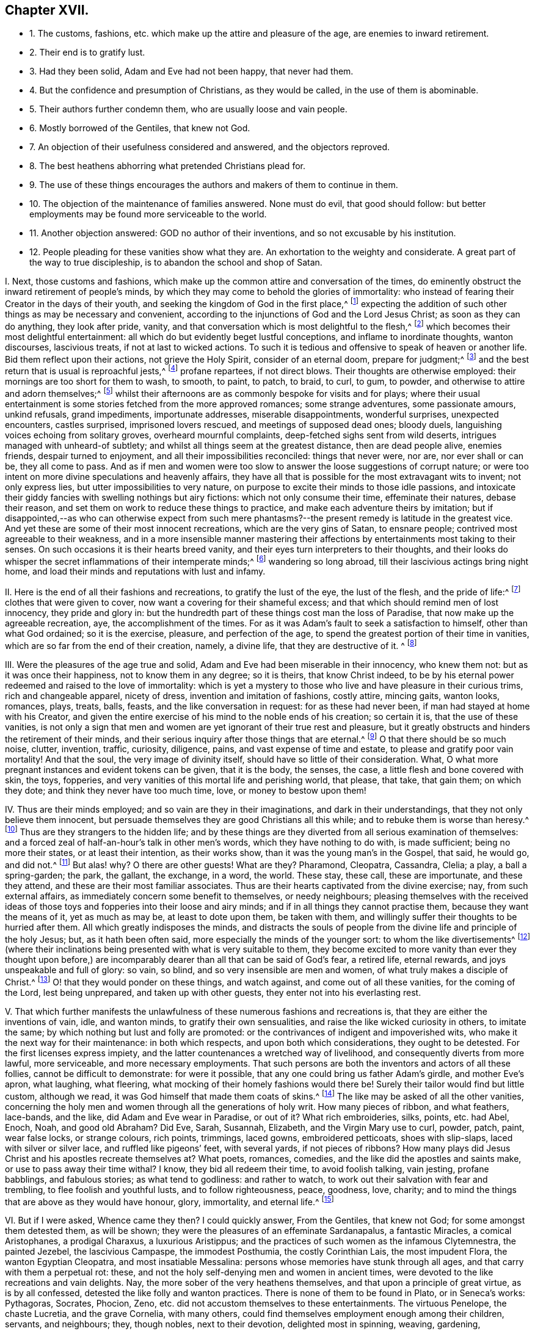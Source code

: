 == Chapter XVII.

[.chapter-synopsis]
* 1+++.+++ The customs, fashions, etc. which make up the attire and pleasure of the age, are enemies to inward retirement.
* 2+++.+++ Their end is to gratify lust.
* 3+++.+++ Had they been solid, Adam and Eve had not been happy, that never had them.
* 4+++.+++ But the confidence and presumption of Christians, as they would be called, in the use of them is abominable.
* 5+++.+++ Their authors further condemn them, who are usually loose and vain people.
* 6+++.+++ Mostly borrowed of the Gentiles, that knew not God.
* 7+++.+++ An objection of their usefulness considered and answered, and the objectors reproved.
* 8+++.+++ The best heathens abhorring what pretended Christians plead for.
* 9+++.+++ The use of these things encourages the authors and makers of them to continue in them.
* 10+++.+++ The objection of the maintenance of families answered. None must do evil, that good should follow: but better employments may be found more serviceable to the world.
* 11+++.+++ Another objection answered: GOD no author of their inventions, and so not excusable by his institution.
* 12+++.+++ People pleading for these vanities show what they are. An exhortation to the weighty and considerate. A great part of the way to true discipleship, is to abandon the school and shop of Satan.

[.numbered-group]
====

[.numbered]
I+++.+++ Next, those customs and fashions,
which make up the common attire and conversation of the times,
do eminently obstruct the inward retirement of people`'s minds,
by which they may come to behold the glories of immortality:
who instead of fearing their Creator in the days of their youth,
and seeking the kingdom of God in the first place,^
footnote:[Ecc. 12:1; Luke 12:31.]
expecting the addition of such other things as may be necessary and convenient,
according to the injunctions of God and the Lord Jesus Christ;
as soon as they can do anything, they look after pride, vanity,
and that conversation which is most delightful to the flesh,^
footnote:[Jer. 18:18-20.]
which becomes their most delightful entertainment:
all which do but evidently beget lustful conceptions, and inflame to inordinate thoughts,
wanton discourses, lascivious treats, if not at last to wicked actions.
To such it is tedious and offensive to speak of heaven or another life.
Bid them reflect upon their actions, not grieve the Holy Spirit,
consider of an eternal doom, prepare for judgment;^
footnote:[Ecc. 4:8. 2 Tim. 2:16,21-22. Eph. 4:30.]
and the best return that is usual is reproachful jests,^
footnote:[Eph. 5:3-4.]
profane repartees, if not direct blows.
Their thoughts are otherwise employed: their mornings are too short for them to wash,
to smooth, to paint, to patch, to braid, to curl, to gum, to powder,
and otherwise to attire and adorn themselves;^
footnote:[Ps. 12:2; Isa.
v.; xii.; lix.
3, 4.]
whilst their afternoons are as commonly bespoke for visits and for plays;
where their usual entertainment is some stories fetched from the more approved romances;
some strange adventures, some passionate amours, unkind refusals, grand impediments,
importunate addresses, miserable disappointments, wonderful surprises,
unexpected encounters, castles surprised, imprisoned lovers rescued,
and meetings of supposed dead ones; bloody duels,
languishing voices echoing from solitary groves, overheard mournful complaints,
deep-fetched sighs sent from wild deserts, intrigues managed with unheard-of subtlety;
and whilst all things seem at the greatest distance, then are dead people alive,
enemies friends, despair turned to enjoyment, and all their impossibilities reconciled:
things that never were, nor are, nor ever shall or can be, they all come to pass.
And as if men and women were too slow to answer the loose suggestions of corrupt nature;
or were too intent on more divine speculations and heavenly affairs,
they have all that is possible for the most extravagant wits to invent;
not only express lies, but utter impossibilities to very nature,
on purpose to excite their minds to those idle passions,
and intoxicate their giddy fancies with swelling nothings but airy fictions:
which not only consume their time, effeminate their natures, debase their reason,
and set them on work to reduce these things to practice,
and make each adventure theirs by imitation;
but if disappointed,--as who can otherwise expect from such mere
phantasms?--the present remedy is latitude in the greatest vice.
And yet these are some of their most innocent recreations,
which are the very gins of Satan, to ensnare people;
contrived most agreeable to their weakness,
and in a more insensible manner mastering their affections
by entertainments most taking to their senses.
On such occasions it is their hearts breed vanity,
and their eyes turn interpreters to their thoughts,
and their looks do whisper the secret inflammations of their intemperate minds;^
footnote:[Prov. 7:10-21.]
wandering so long abroad, till their lascivious actings bring night home,
and load their minds and reputations with lust and infamy.

[.numbered]
II. Here is the end of all their fashions and recreations,
to gratify the lust of the eye, the lust of the flesh, and the pride of life:^
footnote:[1 John 2:15-16.]
clothes that were given to cover, now want a covering for their shameful excess;
and that which should remind men of lost innocency, they pride and glory in:
but the hundredth part of these things cost man the loss of Paradise,
that now make up the agreeable recreation, aye, the accomplishment of the times.
For as it was Adam`'s fault to seek a satisfaction to himself,
other than what God ordained; so it is the exercise, pleasure, and perfection of the age,
to spend the greatest portion of their time in vanities,
which are so far from the end of their creation, namely, a divine life,
that they are destructive of it.
^
footnote:[Ecc. 12:1.]

[.numbered]
III.
Were the pleasures of the age true and solid,
Adam and Eve had been miserable in their innocency, who knew them not:
but as it was once their happiness, not to know them in any degree; so it is theirs,
that know Christ indeed,
to be by his eternal power redeemed and raised to the love of immortality:
which is yet a mystery to those who live and have pleasure in their curious trims,
rich and changeable apparel, nicety of dress, invention and imitation of fashions,
costly attire, mincing gaits, wanton looks, romances, plays, treats, balls, feasts,
and the like conversation in request: for as these had never been,
if man had stayed at home with his Creator,
and given the entire exercise of his mind to the noble ends of his creation;
so certain it is, that the use of these vanities,
is not only a sign that men and women are yet ignorant of their true rest and pleasure,
but it greatly obstructs and hinders the retirement of their minds,
and their serious inquiry after those things that are eternal.^
footnote:[Eph. 2:1-5; Col. 2:13; 1 Pet. 1:14-18; Tit. 2:11-12;
James 5:5; Matt. 7:17-19; Rom. 8:8; Matt. 16:26; 1 Cor. 6:13;
Job 35:15; Isa. 40:6; 1 Pet. 1:24.]
O that there should be so much noise, clutter, invention, traffic, curiosity, diligence,
pains, and vast expense of time and estate, to please and gratify poor vain mortality!
And that the soul, the very image of divinity itself,
should have so little of their consideration.
What, O what more pregnant instances and evident tokens can be given,
that it is the body, the senses, the case, a little flesh and bone covered with skin,
the toys, fopperies, and very vanities of this mortal life and perishing world,
that please, that take, that gain them; on which they dote;
and think they never have too much time, love, or money to bestow upon them!

[.numbered]
IV. Thus are their minds employed; and so vain are they in their imaginations,
and dark in their understandings, that they not only believe them innocent,
but persuade themselves they are good Christians all this while;
and to rebuke them is worse than heresy.^
footnote:[Luke 8:14; Prov. 1:30, x. 17, xii. 1, xv. 14;
Isa. 57:1-10; Jer. 16:19-21; Matt. 6:7.]
Thus are they strangers to the hidden life;
and by these things are they diverted from all serious examination of themselves:
and a forced zeal of half-an-hour`'s talk in other men`'s words,
which they have nothing to do with, is made sufficient; being no more their states,
or at least their intention, as their works show,
than it was the young man`'s in the Gospel, that said, he would go, and did not.^
footnote:[Luke 8:14. Prov. 1:25,30, ch. x. 17, ch. xii. 1, ch.
xv. 15, Isa. 58:1-2 to 10. Jer. 16:19-21. 2 Tim. 3:4. Matt. 6:7.]
But alas! why?
O there are other guests!
What are they?
Pharamond, Cleopatra, Cassandra, Clelia; a play, a ball a spring-garden; the park,
the gallant, the exchange, in a word, the world.
These stay, these call, these are importunate, and these they attend,
and these are their most familiar associates.
Thus are their hearts captivated from the divine exercise; nay,
from such external affairs, as immediately concern some benefit to themselves,
or needy neighbours;
pleasing themselves with the received ideas of those
toys and fopperies into their loose and airy minds;
and if in all things they cannot practise them, because they want the means of it,
yet as much as may be, at least to dote upon them, be taken with them,
and willingly suffer their thoughts to be hurried after them.
All which greatly indisposes the minds,
and distracts the souls of people from the divine life and principle of the holy Jesus;
but, as it hath been often said, more especially the minds of the younger sort:
to whom the like divertisements^
footnote:[Isa. 59:4; Jer. 2:5; Ecc. 11:10.]
(where their inclinations being presented with what is very suitable to them,
they become excited to more vanity than ever they thought upon before,)
are incomparably dearer than all that can be said of God`'s fear,
a retired life, eternal rewards, and joys unspeakable and full of glory: so vain,
so blind, and so very insensible are men and women,
of what truly makes a disciple of Christ.^
footnote:[Rom. 13:11-12; Matt. 15:7-14.]
O! that they would ponder on these things, and watch against,
and come out of all these vanities, for the coming of the Lord, lest being unprepared,
and taken up with other guests, they enter not into his everlasting rest.

[.numbered]
V+++.+++ That which further manifests the unlawfulness
of these numerous fashions and recreations is,
that they are either the inventions of vain, idle, and wanton minds,
to gratify their own sensualities, and raise the like wicked curiosity in others,
to imitate the same; by which nothing but lust and folly are promoted:
or the contrivances of indigent and impoverished wits,
who make it the next way for their maintenance: in both which respects,
and upon both which considerations, they ought to be detested.
For the first licenses express impiety,
and the latter countenances a wretched way of livelihood,
and consequently diverts from more lawful, more serviceable,
and more necessary employments.
That such persons are both the inventors and actors of all these follies,
cannot be difficult to demonstrate: for were it possible,
that any one could bring us father Adam`'s girdle, and mother Eve`'s apron,
what laughing, what fleering, what mocking of their homely fashions would there be!
Surely their tailor would find but little custom, although we read,
it was God himself that made them coats of skins.^
footnote:[Gen. 3:21.]
The like may be asked of all the other vanities,
concerning the holy men and women through all the generations of holy writ.
How many pieces of ribbon, and what feathers, lace-bands, and the like,
did Adam and Eve wear in Paradise, or out of it?
What rich embroideries, silks, points, etc. had Abel, Enoch, Noah, and good old Abraham?
Did Eve, Sarah, Susannah, Elizabeth, and the Virgin Mary use to curl, powder, patch,
paint, wear false locks, or strange colours, rich points, trimmings, laced gowns,
embroidered petticoats, shoes with slip-slaps, laced with silver or silver lace,
and ruffled like pigeons`' feet, with several yards, if not pieces of ribbons?
How many plays did Jesus Christ and his apostles recreate themselves at?
What poets, romances, comedies, and the like did the apostles and saints make,
or use to pass away their time withal?
I know, they bid all redeem their time, to avoid foolish talking, vain jesting,
profane babblings, and fabulous stories; as what tend to godliness: and rather to watch,
to work out their salvation with fear and trembling, to flee foolish and youthful lusts,
and to follow righteousness, peace, goodness, love, charity;
and to mind the things that are above as they would have honour, glory, immortality,
and eternal life.^
footnote:[Eph. 5:1-5, 15, 16; 2 Tim. 2:16,22; Matt. 25:13; Phil. 2:12-13;
Col. 3:1,2,5; Rom. 2:6-7.]

[.numbered]
VI. But if I were asked, Whence came they then?
I could quickly answer, From the Gentiles, that knew not God;
for some amongst them detested them, as will be shown;
they were the pleasures of an effeminate Sardanapalus, a fantastic Miracles,
a comical Aristophanes, a prodigal Charaxus, a luxurious Aristippus;
and the practices of such women as the infamous Clytemnestra, the painted Jezebel,
the lascivious Campaspe, the immodest Posthumia, the costly Corinthian Lais,
the most impudent Flora, the wanton Egyptian Cleopatra, and most insatiable Messalina:
persons whose memories have stunk through all ages,
and that carry with them a perpetual rot: these,
and not the holy self-denying men and women in ancient times,
were devoted to the like recreations and vain delights.
Nay, the more sober of the very heathens themselves,
and that upon a principle of great virtue, as is by all confessed,
detested the like folly and wanton practices.
There is none of them to be found in Plato, or in Seneca`'s works: Pythagoras, Socrates,
Phocion, Zeno, etc. did not accustom themselves to these entertainments.
The virtuous Penelope, the chaste Lucretia, and the grave Cornelia, with many others,
could find themselves employment enough among their children, servants, and neighbours;
they, though nobles, next to their devotion, delighted most in spinning, weaving,
gardening, needlework, and such like good housewifery, and commendable entertainment:
who, though called Heathens, expressed much more Christianity in all their actions,
than do the wanton, foolish people of this age,
who notwithstanding will be called Christians.
But above all, you playmongers, whence think you,
came your so passionately beloved comedies; than which,
as there is not any one diversion that is more pernicious, so not one more in esteem,
and fondly frequented?
Why, I will tell you; their greatgrandfather was a Heathen,
and that not of the best sort: his name was Epicharmus.
It is true, he is called a philosopher, or a lover of wisdom; but he was only so by name;
and no more in reality than the comedians of these times are true Christians.
It is reported of him by Suidas, a Greek historian,
that he was the first man who invented comedies; and by the help of one Phormus,
he made also fifty fables.
But would you know his country, and the reason of his invention?
His country was Syracuse, the chief city in Sicily,
famous for the infamy of many tyrants; to please and gratify the lusts of some of whom,
he set his wits to work.
And do not you think this an ill original?
And is it less in any one to imitate, or justify the same,
since the more sober Heathens have themselves condemned them?
Nay, is it not abominable, when such as call themselves Christians,
do both imitate and justify the like inventions?
Nor had the melancholy tragedies a better parentage, namely, one Thespis,
an Athenian poet;
to whom they also do ascribe the original of that impudent custom of painting faces,
and the counterfeit, or representation of other persons, by change of habit, humours,
etc., all which are now so much in use and reputation with the great ones of the times.
To these let me add that poetical amoroso,
whom an inordinate passion of love first transported to those poetical raptures of admiration,
indeed sordid effeminacy, if not idolatry; they call him Alcman or Alcina, a Lydian:
he being exceedingly in love with a young woman of his own country,
is said to have been the first person that gave the world a sight of that kind of folly,
namely, love stories, and verses;
which have been so diligently imitated by almost all nations ever since in their romances.

[.discourse-part]
Objection 2.

[.numbered]
VII.
I know that some will say, But we have many comedies and tragedies, sonnets, catches,
etc. that are on purpose to reprehend vice, from whence we learn many commendable things.
Though this be shameful, yet many have been wont, for want of shame or understanding,
or both, to return me this for answer.
Now I readily shall confess,
that amongst the heathens it was the next remedy against the common
vices to the more grave and moral lectures of their philosophers,
of which number I shall instance two: Euripides,
whom Suidas calls a learned tragical poet, and Eupolis,
whom the same historian calls a comical poet.
The first was a man so chaste, and therefore so unlike those of our days,
that he was called one that hated women, that is, wanton ones,
for otherwise he was twice married;
the other he characters as a most severe reprehender of faults.
From which I gather, that their design was not to feed the idle lazy fancies of people,
nor merely to get money;
but since by the means of loose wits the people had been debauched,
their work was to reclaim them, rendering vice ridiculous,
and turning wit against wickedness.
And this appears the rather, from the description given,
as also that Euripides was supposed to have been torn in pieces by wanton women;
which doubtless was for declaiming against their impudence:
// lint-disable invalid-characters "æ"
and the other being slain in the battle betwixt the Athenians and _Lacedæmonians,_
was so regretted, that a law was made,
that never after such poets should be allowed to bear arms:
doubtless it was because in losing him they lost a reprover of vice.
So that the end of the approved comedians and tragedians of those
times was but to reform the people by making sin odious:
and that not so much by a rational and argumentative way, usual with their philosophers;
as by sharp jeers, severe reflections, and rendering their vicious actions shameful,
ridiculous, and detestable;
so that for reputation sake they might not longer be guilty of them:
which is to me but a little softer than a whip or a bridewell.
Now if you that plead for them will be contented to be accounted heathens,
and those of the more dissolute and wicked sort too,
that will sooner be jeered than argued out of your sins,
we shall acknowledge to you that such comedies and tragedies as these may be serviceable;
but then for shame abuse not the name of Jesus Christ
so impudently as to call yourselves Christians,
whose lusts are so strong,
that you are forced to use the low shifts of heathens to repel them:
to leave their evils not for the love of virtue, but out of fear, shame, or reputation.
Is this your love to Jesus, your reverence to the Scriptures,
that through faith are able to make the man of God perfect?
Is all your prattle about ordinances, prayers, sacraments, Christianity, and the like,
come to this;
that at last you must betake yourselves to such instructors as were by the sober heathens
permitted to reclaim the most vicious of the people that were amongst them?
And such remedies too as below which there is nothing but corporal punishment?

[.numbered]
VIII.
This is so far from Christianity, that many of the nobler heathens, men and women,
were better taught, and better disposed; they found out more heavenly contemplations,
and subjects of an eternal nature to meditate upon.
Nay, so far did they outstrip the Christians of these times,
that they not only were exemplary by their grave and sober conversation;
// lint-disable invalid-characters "æ"
but for their public benefit the Athenians instituted the _Gynæcosmi,_ or twenty men,
who should make it their business to observe the people`'s apparel and behaviour;
that if any were found immodest, and to demean themselves loosely,
they had full authority to punish them.
But the case is altered; it is punishable to reprove such: yes,
it is matter of the greatest contumely and reproach.
Nay, so impudent are some grown in their impieties,
that they sport themselves with such religious persons:
and not only manifest a great neglect of piety, and a severe life by their own looseness,
but their extreme contempt of it, by rendering it ridiculous,
through comical and abusive jests on public stages.
Which, how dangerous it is, and apt to make religion little worth in the people`'s eyes,
besides the demonstration of this age,
let us remember that Aristophanes had not a readier way to bring
the reputation of Socrates in question with the people,
who greatly reverenced him for his grave and virtuous life and doctrine,
than by his abusive representations of him in a play: which made the airy, wanton,
unstable crowd, rather part with Socrates in earnest, than Socrates in jest.
Nor can a better reason be given why the poor Quakers are made so much the scorn of men,
than because of their severe reprehensions of sin and vanity,
and their self-denying conversation,
amidst so great intemperance in all worldly satisfactions:
yet can such libertines all this while strut and swell for Christians,
and strut it out against precept and example; but we must be whimsical, conceited,
morose, melancholy, or else heretics, deceivers, and what not?
O blindness!
Pharisaical hypocrisy!
As if such were fit to be judges of religion;
or that it were possible for them to have a sight and sense of true religion,
or really to be religious,
whilst darkened in their understandings by the god of the pleasures of this world;
and their minds so wrapped up in external enjoyments, and the variety of worldly delight:
no, in the name of the everlasting God, you mock Him, and deceive your souls;
for the wrath of the Almighty is against you all, whilst in that spirit and condition;
in vain are all your babbles and set performances, God laughs you to scorn;
his anger is kindling because of these things: wherefore be ye warned to temperance,
and repent.

[.numbered]
IX. Besides, this sort of people are not only wicked, loose, and vain,
who both invent and act these things;
but by your great delight in such vain inventions you encourage them therein,
and hinder them from more honest and more serviceable employments.
For what is the reason that most commodities are held at such excessive rates,
but because labour is so very dear?
And why is it so, but because so many hands are otherwise bestowed,
even about the very vanity of all vanities?
Nay, how common is it with these mercenary procurers to people`'s folly,
that when their purses begin to grow low,
they shall present them with a new and pretendedly more convenient fashion;
and that perhaps before the former costly habits shall have done half their service;
// lint-disable invalid-characters "à"
which either must be given away, or new vamped in the cut most à-la-mode.
O prodigal, yet frequent folly!

[.discourse-part]
Objection 3.

[.numbered]
X+++.+++ I know I am coming to encounter the most plausible objection
they are used to urge when driven to a pinch,
viz. But how shall those many families subsist whose livelihood depends
upon such fashions and recreations as you so earnestly decry?
I answer:
it is a bad argument to plead for the commission of the
least evil that never so great a good may come of it:
if you and they have made wickedness your pleasure and your profit,
be ye content that it should be your grief and punishment
till the one can learn to be without such vanity,
and the others have found out more honest employments.
It is the vanity of the few great ones that makes so much toil for the many small:
and the great excess of the one occasions the great labour of the other.
Would men learn to be contented with few things, such as are necessary and convenient,
(the ancient Christian life,) all things might be at a cheaper rate,
and men might live for little.
If the landlords had less lusts to satisfy, the tenants might have less rent to pay,
and turn from poor to rich,
whereby they might be able to find more honest and domestic employments
for their children than becoming sharpers and living by their wits,
which is but a better word for their sins.
And if the report of the more intelligent in husbandry be credible,
lands are generally improvable ten in twenty:
and were there more hands about more lawful and serviceable manufactures,
they would be cheaper, and greater vent might be made of them,
by which a benefit would redound to the world in general; nay,
the burden lies the heavier upon the laborious country,
that so many hands and shoulders as have the lust-caterers of the cities,
should be wanting to the plough and useful husbandry.
If men never think themselves rich enough, they may never miss of trouble and employment;
but those who can take the primitive state and God`'s creation for their model,
may learn with a little to be contented;
as knowing that desires after wealth do not only prevent or destroy true faith,
but when got increase snares and trouble.
It is no evil to repent of evil: but that cannot be,
whilst men maintain what they should repent of: it is a bad argument to avoid temperance,
or justify the contrary,
because otherwise the actors and inventors of excess would want a livelihood;
since to feed them that way is to nurse the cause instead of starving it.
Let such of those vanity hucksters as have got sufficient, be contented to retreat,
and spend it more honestly than they got it; and such as really are poor,
be rather helped by charity to better callings: this were more prudent, nay Christian,
than to consume money upon such foolish toys and fopperies.
Public workhouses would be effectual remedies to all these lazy and lustful distempers,
with more profit and a better conscience.
Therefore it is that we cannot, we dare not square our conversation by the world`'s: no,
but by our plainness and moderation to testify against such extravagant vanities;
and by our grave and steady life to manifest our dislike, on God`'s behalf,
to such intemperate and wanton curiosity: yea,
to deny ourselves what otherwise perhaps we lawfully could use with a just indifferency,
if not satisfaction; because of that abuse that is amongst the generality.

[.discourse-part]
Objection 4.

[.numbered]
XI. I know, that some are ready further to object:
Hath God given us these enjoyments on purpose to condemn us, if we use them?
Answer: But to such miserable, poor, silly souls,
who would rather charge the most high and holy God with
the invention or creation of their dirty vanities,
than want a plea to justify their own practice, not knowing how, for shame, or fear,
or love to throw them off; I answer, that what God made for man`'s use, was good,
and what the blessed Lord Jesus Christ allowed or enjoined,
or gave us in his most heavenly example, is to be observed, believed, and practised.^
footnote:[Luke 8:14; xii.
28-31.]
But in the whole catalogue the Scriptures give of both, I never found the attires,
recreations, and way of living,
so much in request with the generality of the Christians of these times: no certainly,
God created man a holy, wise, sober, grave, and reasonable creature,
fit to govern himself and the world:
but divinity was then the great object of his reason and pleasure;
all external enjoyments of God`'s giving being for necessity, convenience,
and lawful delight, with this proviso too, that the Almighty was to be seen,
and sensibly enjoyed and reverenced in every one of them.
But how very wide the Christians of these times are from
this primitive institution is not difficult to determine,
although they make such loud pretensions to that most holy Jesus,
who not only gave the world a certain evidence of a happy restoration, by his own coming,
but promised his assistance to all that would follow
Him in the self-denial and way of his holy cross;^
footnote:[John 8:12; xv.
7-8; xvii.
20.]
and therefore hath so severely enjoined no less on all,
as they would be everlastingly saved.
But whether the minds of men and women are not as
profoundly involved in all excess and vanity,
as those who know Him not any further than by hearsay;
and whether being thus banished the presence of the Lord,
by their greedy seeking the things that are below,
and thereby having lost the taste of divine pleasure,
they have not feigned to themselves an imaginary pleasure,
to quiet or smother conscience,
and pass their time without that anguish and trouble which are the consequences of sin,
that so they might be at ease and security while in the world,
let their own consciences declare.^
footnote:[Rom. 2:8-9.]
Adam`'s temptation is represented by the fruit of a tree,^
footnote:[Gen. 3:6.]
thereby intimating the great influence external objects, as they exceed in beauty,
carry with them upon our senses: so that unless the mind keep upon its constant watch,
so prevalent are visible things,
that hard it is for one to escape being insnared in them;^
footnote:[Mark 13:33-37.]
and he shall need to be only sometimes entrapped,
to cast so thick a veil of darkness over the mind,
that not only it shall with pleasure continue in its fetters to lust and vanity,
but proudly censure such as refuse to wear them, strongly pleading for them,
as serviceable and convenient:
that strange passion do perishing objects raise in those minds where way is made,
and entertainment given to them.
But Christ Jesus is manifested in us,
and hath given unto us a taste and understanding of Him that is true;
and to all such a proportion of his good spirit, as is sufficient, would they obey it,
to redeem their minds from that captivity they have been in to lust and vanity,
and entirely ransom them from the dominion of all visible objects,
and whatsoever may gratify the desires of the eye, the lust of the flesh,
and the pride of life;^
footnote:[1 John 2:15-16.]
that they might be regenerated in their minds, changed in their affections,
and have their whole hearts set on things that are above,
where moth nor rust can ever pass, or enter to harm or destroy.

[.numbered]
XII.
But it is a manifest sign of what mold and make the persons
are who practise and plead for such shameful Egyptian rags,
as pleasures.
It is to be hoped that they never knew, or to be feared they have forgotten, the humble,
plain, meek, holy, self-denying, and exemplary life,
which the eternal Spirit sanctifies all obedient hearts into; yea,
it is indubitable that either such always have been ignorant,
or else they have lost sight of that good land, that heavenly country,
and blessed inheritance they once had some glimmering prospect of.^
footnote:[Gal. 5:22-25; Eph. 5:8-11, 15-16.]
O that they would but withdraw a while, sit down,
weigh and consider with themselves where they are,
and whose work and will they are doing! that they would once believe the
devil hath not a stratagem more pernicious to their immortal souls,
than this of exercising their minds in the foolish
fashions and wanton recreations of the times!
Great and gross impieties beget a detestation in
the opinion of sober education and reputation;
and therefore since the devil rightly sees such things have no success with many;
it is his next, and most fatal design, to find some other entertainments,
that carry less of infection in their looks, (though more of security,
because less of scandal,) and more of pleasure in their enjoyment,
on purpose to busy and arrest people from a diligent search and inquiry
after those matters which necessarily concern their eternal peace:^
footnote:[Eph. 6:12-19.]
that being ignorant of the heavenly life, they may not be induced to press after it;
but being only formally religious, according to the traditions and precepts of others,
proceed to their common pleasures, and find no check therefrom,
their religion and conversation for the most part agreeing well together,
whereby an improvement in the knowledge of God, going on from grace to grace,
growing to the measure of the stature of Jesus Christ himself, is not known;
but as it was in the beginning at seven, so it is at seventy; nay, not so innocent,
unless by reason of the old saying, "`Old men are twice children.`"^
footnote:[Eph. 1:16-23; iv.
12, 13.]

O! the mystery of godliness, the heavenly life, the true Christian, are another thing.
Wherefore we conclude that as the design of the devil,
where he cannot involve and draw into gross sin, is to busy, delight,
and allure the minds of men and women by more seeming innocent entertainments,
on purpose that he may more easily secure them from minding their duty and progress,
and obedience to the only true God, which is eternal life;^
footnote:[John 17:3.]
and thereby take up their minds from heavenly and eternal things;
so those who would be delivered from these snares should mind the holy, just, grave,
and self-denying teachings of God`'s grace and Spirit in themselves,
that they may reject, and forever abandon the like vanity and evil;^
footnote:[Tit. 2:11-15.]
and by a reformed conversation condemn the world of its intemperance:
so will the true discipleship be obtained:
for otherwise many enormous consequences and pernicious effects will follow.
It is to encourage such impious persons,
to continue and proceed in the like trades of feeding the people`'s lusts;
and thereby such make themselves partakers of their plagues,
who by continual fresh desire to the like curiosities,
and that way of spending time and estate,
induce them to spend more time in studying how to abuse time; lest,
through their pinching and small allowance,
those prodigals should call their father`'s house to mind: for whatsoever any think,
more pleasant baits, alluring objects, grateful entertainments, cunning emissaries,
acceptable sermons, insinuating lectures, taking orators,
the crafty devil has not ever had, by which to entice and insnare the minds of people,
and totally to divert them from heavenly reflections and divine meditations,
than the attire, sports, plays, and pastimes of this godless age,
the school and shop of Satan, hitherto so reasonably condemned.

====
